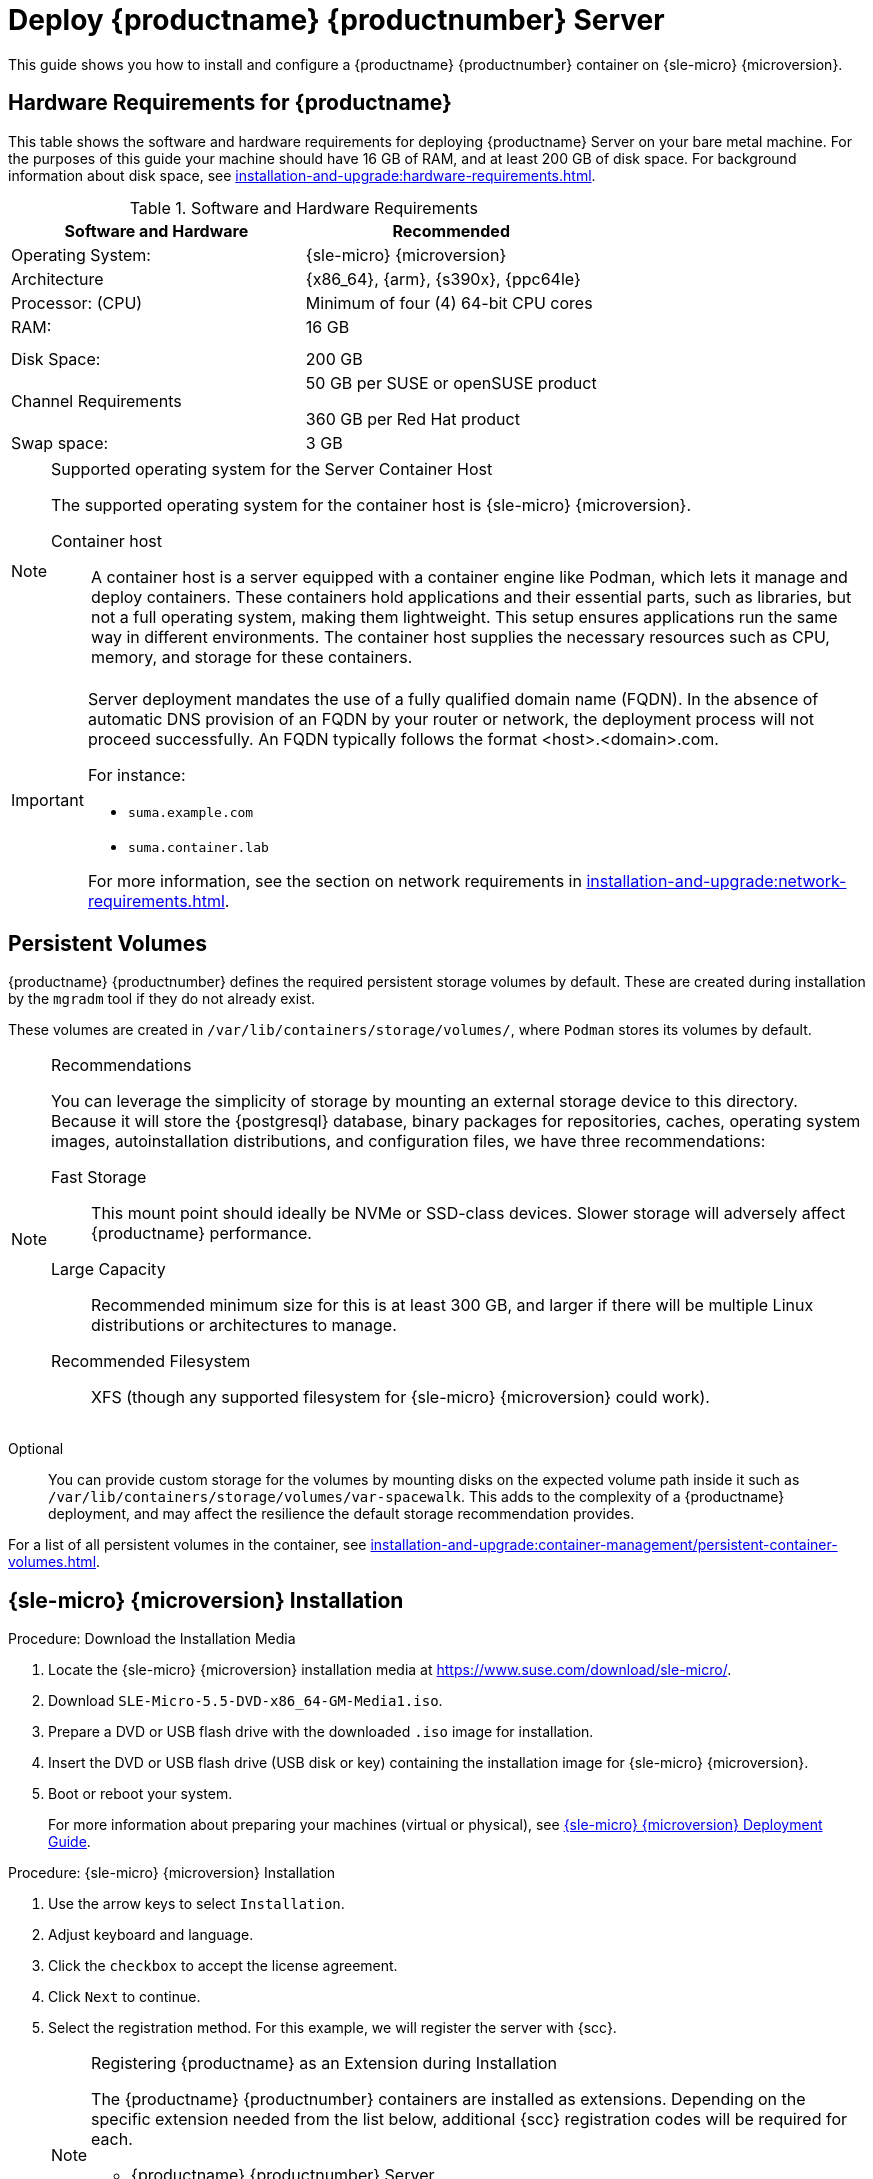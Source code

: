 [[deploy-suma-server]]
= Deploy {productname} {productnumber} Server
ifeval::[{uyuni-content} == true]
:noindex:
endif::[]

This guide shows you how to install and configure a {productname} {productnumber} container on {sle-micro} {microversion}.

// Link to hardware requirements do not show them here. We list them on other pages.
// Done within next section.

== Hardware Requirements for {productname}

This table shows the software and hardware requirements for deploying {productname} Server on your bare metal machine.
For the purposes of this guide your machine should have 16 GB of RAM, and at least 200 GB of disk space.
For background information about disk space, see xref:installation-and-upgrade:hardware-requirements.adoc[].

[cols="1,1", options="header"]
.Software and Hardware Requirements
|===
| Software and Hardware  | Recommended
| Operating System:      | {sle-micro} {microversion}
| Architecture           | {x86_64}, {arm}, {s390x}, {ppc64le}
| Processor: (CPU)       | Minimum of four (4) 64-bit CPU cores
| RAM:                   | 16 GB
|                        |
|                        |
| Disk Space:            | 200 GB
| Channel Requirements   | 50 GB per SUSE or openSUSE product
                          
                           360 GB per Red Hat product
| Swap space:            | 3 GB
|===

.Supported operating system for the Server Container Host
[NOTE]
====
The supported operating system for the container host is {sle-micro} {microversion}.

Container host::
A container host is a server equipped with a container engine like Podman, which lets it manage and deploy containers.
These containers hold applications and their essential parts, such as libraries, but not a full operating system, making them lightweight.
This setup ensures applications run the same way in different environments.
The container host supplies the necessary resources such as CPU, memory, and storage for these containers.
====

[IMPORTANT]
====
Server deployment mandates the use of a fully qualified domain name (FQDN).
In the absence of automatic DNS provision of an FQDN by your router or network, the deployment process will not proceed successfully.
An FQDN typically follows the format <host>.<domain>.com.

For instance:

* [literal]``suma.example.com``
* [literal]``suma.container.lab``

For more information, see the section on network requirements in xref:installation-and-upgrade:network-requirements.adoc[].
====

== Persistent Volumes

// This sections needs to be run by devs. How would a customer use custom storage? How do we set this up with mgradm?

{productname} {productnumber} defines the required persistent storage volumes by default.
These are created during installation by the [command]``mgradm`` tool if they do not already exist.

These volumes are created in [path]``/var/lib/containers/storage/volumes/``, where [systemitem]``Podman`` stores its volumes by default.

.Recommendations
[NOTE]
====
You can leverage the simplicity of storage by mounting an external storage device to this directory.
Because it will store the {postgresql} database, binary packages for repositories, caches, operating system images, autoinstallation distributions, and configuration files, we have three recommendations:

Fast Storage::
This mount point should ideally be NVMe or SSD-class devices.
Slower storage will adversely affect {productname} performance.

Large Capacity::
Recommended minimum size for this is at least 300 GB, and larger if there will be multiple Linux distributions or architectures to manage.

Recommended Filesystem::
XFS (though any supported filesystem for {sle-micro} {microversion} could work).

====

Optional::
You can provide custom storage for the volumes by mounting disks on the expected volume path inside it such as [path]``/var/lib/containers/storage/volumes/var-spacewalk``.
This adds to the complexity of a {productname} deployment, and may affect the resilience the default storage recommendation provides.


For a list of all persistent volumes in the container, see xref:installation-and-upgrade:container-management/persistent-container-volumes.adoc[].

// To set up custom persistent volumes see:



[[deploy-suma-server-micro]]
== {sle-micro} {microversion} Installation

.Procedure: Download the Installation Media
. Locate the {sle-micro} {microversion} installation media at https://www.suse.com/download/sle-micro/.
. Download [filename]``SLE-Micro-5.5-DVD-x86_64-GM-Media1.iso``.
. Prepare a DVD or USB flash drive with the downloaded [filename]``.iso`` image for installation.
. Insert the DVD or USB flash drive (USB disk or key) containing the installation image for {sle-micro} {microversion}.
. Boot or reboot your system.
+

For more information about preparing your machines (virtual or physical), see link:https://documentation.suse.com/sle-micro/5.5/html/SLE-Micro-all/book-deployment-slemicro.html[{sle-micro} {microversion} Deployment Guide].


.Procedure: {sle-micro} {microversion} Installation
. Use the arrow keys to select [systemitem]``Installation``.
. Adjust keyboard and language.
. Click the [systemitem]``checkbox`` to accept the license agreement.
. Click [systemitem]``Next`` to continue.
. Select the registration method.
  For this example, we will register the server with {scc}.
+

.Registering {productname} as an Extension during Installation

[NOTE]
====
The {productname} {productnumber} containers are installed as extensions.
Depending on the specific extension needed from the list below, additional {scc} registration codes will be required for each.

* {productname} {productnumber} Server
* {productname} {productnumber} Proxy
* Retail Branch Server
====
+
[IMPORTANT]
====
The {sle-micro} {microversion} entitlement is included within the SUSE Manager entitlement, so it does not require a separate registration code.
====

. Enter your {scc} email address.
. Enter your registration code for {sle-micro} {microversion}.
. Click [systemitem]``Next`` to continue.
. Select the {productname} {productnumber} Server extension [systemitem]``Checkbox``.
. Click [systemitem]``Next`` to continue.
. Enter your {productname} {productnumber} Server extension registration code.
. Click btn:[Next] to continue.
. On the [systemitem]``NTP Configuration`` page click btn:[Next].
. On the [systemitem]``Authentication for the System`` page enter a password for the root user.
  Click btn:[Next].
. On the [systemitem]``Installation Settings`` page click btn:[Install].

This concludes installation of {sle-micro} {microversion} and {productname} {productnumber} as an extension.



=== Registration from the Command Line (Optional)

If you added {productname} {productnumber} as an extension during {sle-micro} {microversion} installation then you can skip this step. However, optionally you may skip registration during {sle-micro} {microversion} installation by selecting the btn:[Skip Registration] button.
This section provides steps on registering your products after {sle-micro} {microversion} installation.

.Procedure: Post Installation Product Registration
. Register {sle-micro} {microversion} to {scc} from the command line run the following commands on the container host:
+
----
transactional-update register -r <reg_code> -e <your_email>
----

. Use the registration code you obtained from your {scc} account for {sle-micro} {microversion}.
+
[NOTE]
====
The following steps register a server with the {x86_64} architecture and thus require a registration code for the {x86_64} architecture.
To register {arm} or {s390x} architectures use the correct registration code.
====

. Next add the **SUSE Manager Server Extension 5.0 x86_64** Extension.
  List available extensions with the following command:
+
----
transactional-update --quiet register --list-extensions
----

. Use your **SUSE Manager Server Extension 5.0 x86_64** registration code with the following command:
+
----
transactional-update register -p SUSE-Manager-Server/5.0/x86_64 -r <reg_code>
----
. Reboot.


=== Update the System


.Procedure
. Log in as *root*.
. Run **transactional-update**:
+

[source, shell]
----
transactional-update
----

. Reboot.

=== Configure Custom Persistent Storage

Configuring persistent storage is optional, but it is the only way to avoid serious trouble with container full disk conditions.
It is highly recommended to configure custom persistent storage with the [command]``mgr-storage-server`` tool.

* For more information, see [command]``mgr-storage-server --help``.
This tool simplifies creating the container storage and database volumes.
+
Use the command in the following manner:
+

----
mgr-storage-server <storage-disk-device> [<database-disk-device>]
----
+
For example:
+
----
mgr-storage-server /dev/nvme1n1 /dev/nvme2n1
----
+

[NOTE]
====
This command will create the persistent storage volumes at [path]``/var/lib/containers/storage/volumes``.

For more information, see

* xref:installation-and-upgrade:container-management/persistent-container-volumes.adoc[]
* xref:administration:troubleshooting/tshoot-container-full-disk.adoc[]
====



[[deploy-suma-server-mgradm]]
== Deploy with mgradm

.Procedure: Deploy {productname} {productnumber} Using mgradm
. Log in as root.
. Execute the following command, replacing `<suma.example.com>` with your fully qualified domain name:
+
[source,shell]
----
mgradm install podman <suma.example.com>
----
+

[IMPORTANT]
====
If the above command fails ensure that you have registered {productname} {productnumber}.
If you skipped registration during installation and now need to register from the command line, follow the steps below to log in to the registry:

[source,shell]
----
podman login -u <EMAIL> -p <REGISTRATION-CODE> registry.suse.com
----

Use the {productname} {productnumber} registration key when prompted.
====

. Enter a certificate and administrator account password when prompted.
+

[NOTE]
====
The administrator account password must be at least 5 characters and less
than 48 characters in length.
====
+

. Press btn:[Enter].
. Enter the email address of the administration account.
  Press btn:[Enter].
. Wait for deployment to complete.
. Open a browser and proceed to your servers FQDN.
. Enter your username (default is [literal]``admin``) and the password you set during the deployment process.

[IMPORTANT]
====
{sle-micro} is designed to update itself automatically by default and will reboot after applying updates.
However, this behavior is not desirable for the {productname} environment.
To prevent automatic updates on your server, {productname} disables the transactional-update timer during the bootstrap process.

If you prefer the {sle-micro} default behavior, enable the timer by running the following command:

[source, shell]
----
systemctl enable --now transactional-update.timer
----
====

In this guide you deployed {productname} {productnumber} Server as a container.
Proceed to the next section to add your organization credentials for syncing with {scc}.

== Connect {productname} {productnumber} to {scc}

This section covers synchronizing with SCC from the {webui} and adding your first client channel.

[[proc-admin-organization-credentials]]
.Procedure: Entering Organization Credentials
. Open a browser and proceed to your servers FQDN.
. Enter your username (default is [literal]``admin``) and the password you set during the deployment process.
. In the {productname} {webui}, select menu:Admin[Setup Wizard].
. From the [guimenu]``Setup Wizard`` page select the btn:[Organization Credentials] tab.
. Click btn:[Add a new credential].
. Point your browser to the {scc}.
. Select your organization from the left navigation.
. Select the users tab from the top of the page then btn:[Organization Credentials].
. Make a note of your **Mirroring credentials**.
. Back in the {productname} {webui} enter your [guimenu]``Username`` and [guimenu]``Password``, and confirm with btn:[Save].

When the credentials are confirmed with a green check-mark icon, proceed with <<proc-quickstart-first-channel-sync>>.


[[proc-quickstart-first-channel-sync]]
.Procedure: Synchronizing with {scc}
. In the {webui}, navigate to menu:Admin[Setup Wizard].
. From the [guimenu]``Setup Wizard`` page select the [guimenu]``SUSE Products`` tab.
  If you recently registered with {scc} a list of products will begin populating the table.
  This operation could take up to a few minutes.
  You can monitor the progress of the operation in section on the right ``Refresh the product catalog from SUSE Customer Center``.
  The table of products lists architecture, channels, and status information.
  For more information, see xref:reference:admin/setup-wizard.adoc[Wizard].
+
image::admin_suse_products.png[scaledwidth=80%]
. Use the ``Filter by product description`` and ``Filter by architecture`` to filter the list of displayed products.
  The channels listed on the btn:[Products] page provide repositories for clients.
+

* Add channels to {productname} by selecting the check box to the left of each channel.
  Click the arrow symbol to the left of the description to unfold a product and list available modules.
* Click btn:[Add Products] at the top of the page to start product synchronization.

After adding the channel, {productname} will schedule the channel to be synchronized.
This can take a long time as {productname} will copy channel software sources from the {suse} repositories located at {scc} to the local [path]``/var/lib/containers/storage/volumes/var-spacewalk/`` directory of your server.

When the channel is fully synchronized, a bootstrap repository for it will be automatically generated.
This step is crucial for successfully bootstrapping clients, ensuring that the channel synchronization and distribution are operational on the client side. This completes the installation and configuration of {productname}, along with preparing the channels necessary for bootstrapping clients.

When the channel synchronization process is complete, you can proceed with registering the {productname} {productnumber} Proxy or additional clients.

For more instructions, see xref:client-configuration:registration-overview.adoc[].



== Entering the container for management

To get to a shell inside the container, run on the container host:
----
mgrctl term
----
